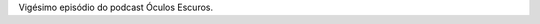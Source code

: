 .. date: 2022-01-31 13:44:40 UTC
.. slug: oculos-escuros-20-a-ditadura-perfeita
.. category: Óculos Escuros
.. title: Óculos Escuros 20: A ditadura perfeita (La dictadura perfecta)
.. author: Óculos Escuros

.. youtube:: dJzLGybYnXM
    :width: 350

Vigésimo episódio do podcast Óculos Escuros.
